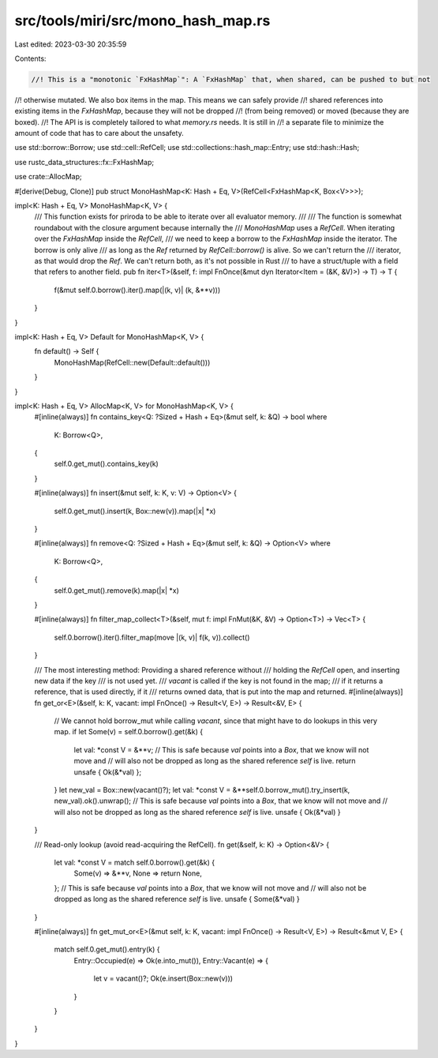 src/tools/miri/src/mono_hash_map.rs
===================================

Last edited: 2023-03-30 20:35:59

Contents:

.. code-block:: rs

    //! This is a "monotonic `FxHashMap`": A `FxHashMap` that, when shared, can be pushed to but not
//! otherwise mutated. We also box items in the map. This means we can safely provide
//! shared references into existing items in the `FxHashMap`, because they will not be dropped
//! (from being removed) or moved (because they are boxed).
//! The API is is completely tailored to what `memory.rs` needs. It is still in
//! a separate file to minimize the amount of code that has to care about the unsafety.

use std::borrow::Borrow;
use std::cell::RefCell;
use std::collections::hash_map::Entry;
use std::hash::Hash;

use rustc_data_structures::fx::FxHashMap;

use crate::AllocMap;

#[derive(Debug, Clone)]
pub struct MonoHashMap<K: Hash + Eq, V>(RefCell<FxHashMap<K, Box<V>>>);

impl<K: Hash + Eq, V> MonoHashMap<K, V> {
    /// This function exists for priroda to be able to iterate over all evaluator memory.
    ///
    /// The function is somewhat roundabout with the closure argument because internally the
    /// `MonoHashMap` uses a `RefCell`. When iterating over the `FxHashMap` inside the `RefCell`,
    /// we need to keep a borrow to the `FxHashMap` inside the iterator. The borrow is only alive
    /// as long as the `Ref` returned by `RefCell::borrow()` is alive. So we can't return the
    /// iterator, as that would drop the `Ref`. We can't return both, as it's not possible in Rust
    /// to have a struct/tuple with a field that refers to another field.
    pub fn iter<T>(&self, f: impl FnOnce(&mut dyn Iterator<Item = (&K, &V)>) -> T) -> T {
        f(&mut self.0.borrow().iter().map(|(k, v)| (k, &**v)))
    }
}

impl<K: Hash + Eq, V> Default for MonoHashMap<K, V> {
    fn default() -> Self {
        MonoHashMap(RefCell::new(Default::default()))
    }
}

impl<K: Hash + Eq, V> AllocMap<K, V> for MonoHashMap<K, V> {
    #[inline(always)]
    fn contains_key<Q: ?Sized + Hash + Eq>(&mut self, k: &Q) -> bool
    where
        K: Borrow<Q>,
    {
        self.0.get_mut().contains_key(k)
    }

    #[inline(always)]
    fn insert(&mut self, k: K, v: V) -> Option<V> {
        self.0.get_mut().insert(k, Box::new(v)).map(|x| *x)
    }

    #[inline(always)]
    fn remove<Q: ?Sized + Hash + Eq>(&mut self, k: &Q) -> Option<V>
    where
        K: Borrow<Q>,
    {
        self.0.get_mut().remove(k).map(|x| *x)
    }

    #[inline(always)]
    fn filter_map_collect<T>(&self, mut f: impl FnMut(&K, &V) -> Option<T>) -> Vec<T> {
        self.0.borrow().iter().filter_map(move |(k, v)| f(k, v)).collect()
    }

    /// The most interesting method: Providing a shared reference without
    /// holding the `RefCell` open, and inserting new data if the key
    /// is not used yet.
    /// `vacant` is called if the key is not found in the map;
    /// if it returns a reference, that is used directly, if it
    /// returns owned data, that is put into the map and returned.
    #[inline(always)]
    fn get_or<E>(&self, k: K, vacant: impl FnOnce() -> Result<V, E>) -> Result<&V, E> {
        // We cannot hold borrow_mut while calling `vacant`, since that might have to do lookups in this very map.
        if let Some(v) = self.0.borrow().get(&k) {
            let val: *const V = &**v;
            // This is safe because `val` points into a `Box`, that we know will not move and
            // will also not be dropped as long as the shared reference `self` is live.
            return unsafe { Ok(&*val) };
        }
        let new_val = Box::new(vacant()?);
        let val: *const V = &**self.0.borrow_mut().try_insert(k, new_val).ok().unwrap();
        // This is safe because `val` points into a `Box`, that we know will not move and
        // will also not be dropped as long as the shared reference `self` is live.
        unsafe { Ok(&*val) }
    }

    /// Read-only lookup (avoid read-acquiring the RefCell).
    fn get(&self, k: K) -> Option<&V> {
        let val: *const V = match self.0.borrow().get(&k) {
            Some(v) => &**v,
            None => return None,
        };
        // This is safe because `val` points into a `Box`, that we know will not move and
        // will also not be dropped as long as the shared reference `self` is live.
        unsafe { Some(&*val) }
    }

    #[inline(always)]
    fn get_mut_or<E>(&mut self, k: K, vacant: impl FnOnce() -> Result<V, E>) -> Result<&mut V, E> {
        match self.0.get_mut().entry(k) {
            Entry::Occupied(e) => Ok(e.into_mut()),
            Entry::Vacant(e) => {
                let v = vacant()?;
                Ok(e.insert(Box::new(v)))
            }
        }
    }
}


